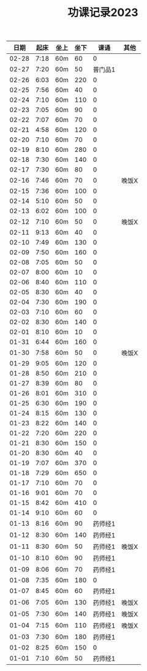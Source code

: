 #+TITLE: 功课记录2023
#+STARTUP: hidestars
#+HTML_HEAD: <link rel="stylesheet" type="text/css" href="../worg.css" />
#+OPTIONS: H:7 num:nil toc:t \n:nil ::t |:t ^:nil -:nil f:t *:t <:t
#+LANGUAGE: cn-zh

|  日期 | 起床 | 坐上 | 坐下 |    课诵 | 其他  |
|-------+------+------+------+---------+-------|
| 02-28 | 7:18 | 60m  |   60 |       0 |       |
| 02-27 | 7:20 | 60m  |   50 | 普门品1 |       |
| 02-26 | 6:03 | 60m  |  220 |       0 |       |
| 02-25 | 7:56 | 60m  |   40 |       0 |       |
| 02-24 | 7:10 | 60m  |  110 |       0 |       |
| 02-23 | 7:05 | 60m  |   90 |       0 |       |
| 02-22 | 7:07 | 60m  |   70 |       0 |       |
| 02-21 | 4:58 | 60m  |  120 |       0 |       |
| 02-20 | 7:10 | 60m  |   70 |       0 |       |
| 02-19 | 8:10 | 60m  |  280 |       0 |       |
| 02-18 | 7:30 | 60m  |  140 |       0 |       |
| 02-17 | 7:30 | 60m  |   80 |       0 |       |
| 02-16 | 7:46 | 60m  |   70 |       0 | 晚饭X |
| 02-15 | 7:36 | 60m  |  100 |       0 |       |
| 02-14 | 5:10 | 60m  |   50 |       0 |       |
| 02-13 | 6:02 | 60m  |  100 |       0 |       |
| 02-12 | 7:10 | 60m  |   50 |       0 | 晚饭X |
| 02-11 | 9:13 | 60m  |   40 |       0 |       |
| 02-10 | 7:49 | 60m  |  130 |       0 |       |
| 02-09 | 7:50 | 60m  |  160 |       0 |       |
| 02-08 | 7:05 | 60m  |   50 |       0 |       |
| 02-07 | 8:00 | 60m  |   10 |       0 |       |
| 02-06 | 8:40 | 60m  |  110 |       0 |       |
| 02-05 | 8:30 | 60m  |   40 |       0 |       |
| 02-04 | 7:30 | 60m  |  190 |       0 |       |
| 02-03 | 7:10 | 60m  |   60 |       0 |       |
| 02-02 | 8:30 | 60m  |  140 |       0 |       |
| 02-01 | 8:10 | 60m  |   10 |       0 |       |
| 01-31 | 6:44 | 60m  |  160 |       0 |       |
| 01-30 | 7:58 | 60m  |   50 |       0 | 晚饭X |
| 01-29 | 9:05 | 60m  |  120 |       0 |       |
| 01-28 | 8:50 | 60m  |  210 |       0 |       |
| 01-27 | 8:39 | 60m  |   80 |       0 |       |
| 01-26 | 8:01 | 60m  |  310 |       0 |       |
| 01-25 | 6:30 | 60m  |  190 |       0 |       |
| 01-24 | 8:15 | 60m  |  130 |       0 |       |
| 01-23 | 8:22 | 60m  |  140 |       0 |       |
| 01-22 | 7:20 | 60m  |  220 |       0 |       |
| 01-21 | 8:30 | 60m  |  150 |       0 |       |
| 01-20 | 8:30 | 60m  |   40 |       0 |       |
| 01-19 | 7:07 | 60m  |  370 |       0 |       |
| 01-18 | 7:29 | 60m  |  650 |       0 |       |
| 01-17 | 7:10 | 60m  |   70 |       0 |       |
| 01-16 | 9:01 | 60m  |   70 |       0 |       |
| 01-15 | 8:42 | 60m  |  410 |       0 |       |
| 01-14 | 9:10 | 60m  |   60 |       0 |       |
| 01-13 | 8:16 | 60m  |   90 | 药师经1 |       |
| 01-12 | 8:30 | 60m  |  140 | 药师经1 |       |
| 01-11 | 8:30 | 60m  |   50 | 药师经1 | 晚饭X |
| 01-10 | 8:10 | 60m  |   90 | 药师经1 |       |
| 01-09 | 8:06 | 60m  |   70 | 药师经1 |       |
| 01-08 | 7:35 | 60m  |  180 |       0 |       |
| 01-07 | 8:45 | 60m  |   60 | 药师经1 |       |
| 01-06 | 7:05 | 60m  |  130 | 药师经1 | 晚饭X |
| 01-05 | 7:30 | 60m  |  140 | 药师经1 | 晚饭X |
| 01-04 | 7:15 | 60m  |  110 | 药师经1 | 晚饭X |
| 01-03 | 7:30 | 60m  |  180 | 药师经1 |       |
| 01-02 | 8:25 | 60m  |  150 |       0 |       |
| 01-01 | 7:10 | 60m  |   50 | 药师经1 |       |
